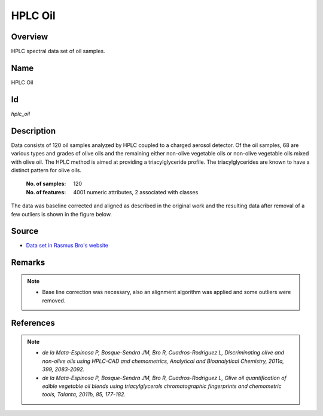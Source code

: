 ========
HPLC Oil
========

Overview
########
HPLC spectral data set of oil samples.

Name
####
HPLC Oil

Id
##
`hplc_oil`

Description
###########

Data consists of 120 oil samples analyzed by HPLC coupled to a charged aerosol detector. Of the oil samples,
68 are various types and grades of olive oils and the remaining either non-olive vegetable oils or non-olive
vegetable oils mixed with olive oil. The HPLC method is aimed at providing a triacylglyceride profile. The
triacylglycerides are known to have a distinct pattern for olive oils.

    :No. of samples:
        120
    :No. of features:
        4001 numeric attributes, 2 associated with classes

The data was baseline corrected and
aligned as described in the original work and the resulting data after removal of a few outliers is shown
in the figure below.

.. image:: _images/hplc_olive_oil_data_plot.jpg
    :width: 800px
    :align: center
    :alt: The HPLC OIl data set.

Source
######
- `Data set in Rasmus Bro's website <http://www.models.life.ku.dk/oliveoil>`_

Remarks
#######
.. note::
    - Base line correction was necessary, also an alignment algorithm was applied and some outliers were removed.

References
##########
.. note::
    - `de la Mata-Espinosa P, Bosque-Sendra JM, Bro R, Cuadros-Rodriguez L, Discriminating olive and non-olive oils using HPLC-CAD and chemometrics, Analytical and Bioanalytical Chemistry, 2011a, 399, 2083-2092`.
    - `de la Mata-Espinosa P, Bosque-Sendra JM, Bro R, Cuadros-Rodriguez L, Olive oil quantification of edible vegetable oil blends using triacylglycerols chromatographic fingerprints and chemometric tools, Talanta, 2011b, 85, 177-182`.
